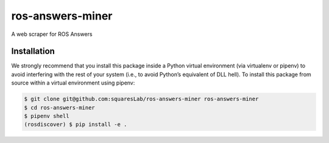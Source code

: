 ros-answers-miner
=================

A web scraper for ROS Answers


Installation
------------

We strongly recommend that you install this package inside a Python virtual
environment (via virtualenv or pipenv) to avoid interfering with the rest of
your system (i.e., to avoid Python’s equivalent of DLL hell).
To install this package from source within a virtual environment using pipenv:

.. code::

   $ git clone git@github.com:squaresLab/ros-answers-miner ros-answers-miner
   $ cd ros-answers-miner
   $ pipenv shell
   (rosdiscover) $ pip install -e .
